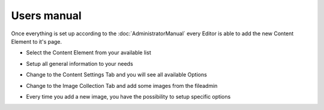 ﻿============
Users manual
============

Once everything is set up according to the :doc:`AdministratorManual` every Editor
is able to add the new Content Element to it's page.

* Select the Content Element from your available list

.. image:: Images/UserManual/AddContentElement.png
		:width: 700px
		:alt: Content Element Selection


* Setup all general information to your needs

.. image:: Images/UserManual/CE-GeneralView.png
		:width: 700px
		:alt: General Content Element Information


* Change to the Content Settings Tab and you will see all available Options

.. image:: Images/UserManual/CE-Settings.png
		:width: 700px
		:alt: Specific Content Element Settings


* Change to the Image Collection Tab and add some images from the fileadmin

.. image:: Images/UserManual/CE-ImageListEmpty.png
		:width: 700px
		:alt: Image Collection List on fresh start


* Every time you add a new image, you have the possibility to setup specific options

.. image:: Images/UserManual/CE-ImageEdit.png
		:width: 600px
		:alt: Edit each image and add specific options


.. add here:
	@todo: Add something to FAQ according to resposes.
